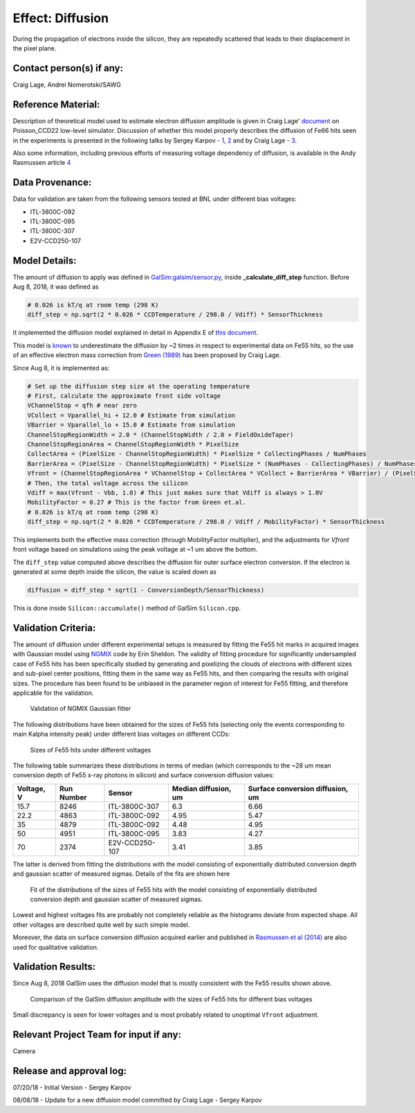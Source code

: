 Effect: Diffusion
#################

During the propagation of electrons inside the silicon, they are
repeatedly scattered that leads to their displacement in the pixel
plane.

Contact person(s) if any:
-------------------------

Craig Lage, Andrei Nomerotski/SAWG

Reference Material:
-------------------

Description of theoretical model used to estimate electron diffusion
amplitude is given in Craig Lage'
`document <https://github.com/karpov-sv/Poisson_CCD22/raw/hole20/docs/BF_WP_11Nov16.pdf>`_
on Poisson\_CCD22 low-level simulator.
Discussion of whether this model properly describes the diffusion of
Fe66 hits seen in the experiments is presented in the following talks
by Sergey Karpov -
`1 <https://confluence.slac.stanford.edu/download/attachments/229017346/Karpov_Diffusion_in_Poisson_Simulator.pdf?version=1&modificationDate=1527604748000&api=v2>`_,
`2 <https://confluence.slac.stanford.edu/download/attachments/229017346/Karpov_Diffusion_in_Poisson_Simulator_cont.pdf?version=3&modificationDate=1530023967000&api=v2>`_
and by Craig Lage -
`3 <https://confluence.slac.stanford.edu/download/attachments/236503647/SAWG_Fe55_10Aug18.pdf?version=1&modificationDate=1533923443000&api=v2>`_.

Also some information, including previous efforts of measuring voltage dependency of diffusion, is available in the Andy Rasmussen article `4 <https://arxiv.org/pdf/1407.5655.pdf>`_

Data Provenance:
----------------

Data for validation are taken from the following sensors tested at BNL
under different bias voltages:

- ITL-3800C-092
- ITL-3800C-095
- ITL-3800C-307
- E2V-CCD250-107

Model Details:
--------------

The amount of diffusion to apply was defined in
`GalSim:galsim/sensor.py
<https://github.com/GalSim-developers/GalSim/blob/master/galsim/sensor.py>`_,
inside **_calculate_diff_step** function.
Before Aug 8, 2018, it was defined as

.. code-block:: python

   # 0.026 is kT/q at room temp (298 K)
   diff_step = np.sqrt(2 * 0.026 * CCDTemperature / 298.0 / Vdiff) * SensorThickness

It implemented the diffusion model explained in detail in Appendix E
of `this document
<https://github.com/craiglagegit/Poisson_CCD22/raw/hole20/docs/BF_WP_11Nov16.pdf>`_.

This model is `known
<https://confluence.slac.stanford.edu/download/attachments/229017346/Karpov_Diffusion_in_Poisson_Simulator.pdf?version=1&modificationDate=1527604748000&api=v2>`_
to underestimate the diffusion by ~2 times in respect to experimental
data on Fe55 hits, so the use of an effective electron mass correction
from `Green (1989) <https://doi.org/10.1063/1.345414>`_ has been
proposed by Craig Lage.

Since Aug 8, it is implemented as:

.. code-block:: python

    # Set up the diffusion step size at the operating temperature
    # First, calculate the approximate front side voltage
    VChannelStop = qfh # near zero
    VCollect = Vparallel_hi + 12.0 # Estimate from simulation
    VBarrier = Vparallel_lo + 15.0 # Estimate from simulation
    ChannelStopRegionWidth = 2.0 * (ChannelStopWidth / 2.0 + FieldOxideTaper)
    ChannelStopRegionArea = ChannelStopRegionWidth * PixelSize
    CollectArea = (PixelSize - ChannelStopRegionWidth) * PixelSize * CollectingPhases / NumPhases
    BarrierArea = (PixelSize - ChannelStopRegionWidth) * PixelSize * (NumPhases - CollectingPhases) / NumPhases
    Vfront = (ChannelStopRegionArea * VChannelStop + CollectArea * VCollect + BarrierArea * VBarrier) / (PixelSize**2)
    # Then, the total voltage across the silicon
    Vdiff = max(Vfront - Vbb, 1.0) # This just makes sure that Vdiff is always > 1.0V
    MobilityFactor = 0.27 # This is the factor from Green et.al.
    # 0.026 is kT/q at room temp (298 K)
    diff_step = np.sqrt(2 * 0.026 * CCDTemperature / 298.0 / Vdiff / MobilityFactor) * SensorThickness

This implements both the effective mass correction (through
MobilityFactor multiplier), and the adjustments for *Vfront*  front
voltage based on simulations using the peak voltage at ~1 um above the
bottom.

The ``diff_step`` value computed above describes the diffusion for
outer surface electron conversion. If the electron is generated at
some depth inside the silicon, the value is scaled down as

.. code-block:: python

    diffusion = diff_step * sqrt(1 - ConversionDepth/SensorThickness)

This is done inside ``Silicon::accumulate()`` method of GalSim ``Silicon.cpp``.

Validation Criteria:
--------------------

The amount of diffusion under different experimental setups is
measured by fitting the Fe55 hit marks in acquired images with
Gaussian model using `NGMIX <https://github.com/esheldon/ngmix>`_ code
by Erin Sheldon. The validity of fitting procedure for significantly
undersampled case of Fe55 hits has been specifically studied by
generating and pixelizing the clouds of electrons with different sizes
and sub-pixel center positions, fitting them in the same way as Fe55
hits, and then comparing the results with original sizes. The
procedure has been found to be unbiased in the parameter region of
interest for Fe55 fitting, and therefore applicable for the
validation.

.. figure:: img/diffusion_ngmix.png

   Validation of NGMIX Gaussian fitter

The following distributions have been obtained for the sizes of Fe55
hits (selecting only the events corresponding to main Kalpha intensity
peak) under different bias voltages on different CCDs:

.. figure:: img/diffusion_fe55_voltages.png

   Sizes of Fe55 hits under different voltages

The following table summarizes these distributions in terms of median
(which corresponds to the ~28 um mean conversion depth of Fe55 x-ray
photons in silicon) and surface conversion diffusion values:

.. table::
   :widths: auto

   ==========  ==========  ==============  ====================  ================================
   Voltage, V  Run Number  Sensor          Median diffusion, um  Surface conversion diffusion, um
   ==========  ==========  ==============  ====================  ================================
   15.7        8246        ITL-3800C-307   6.3                   6.66
   22.2        4863        ITL-3800C-092   4.95                  5.47
   35          4879        ITL-3800C-092   4.48                  4.95
   50          4951        ITL-3800C-095   3.83                  4.27
   70          2374        E2V-CCD250-107  3.41                  3.85
   ==========  ==========  ==============  ====================  ================================

The latter is derived from fitting the distributions with the model
consisting of exponentially distributed conversion depth and gaussian
scatter of measured sigmas. Details of the fits are shown here

.. figure:: img/diffusion_fe55_fits.png

   Fit of the distributions of the sizes of Fe55 hits with the model
   consisting of exponentially distributed conversion depth and
   gaussian scatter of measured sigmas.

Lowest and highest voltages fits are probably not completely reliable
as the histograms deviate from expected shape. All other voltages are
described quite well by such simple model.

Moreover, the data on surface conversion diffusion acquired earlier
and published in `Rasmussen et al (2014)
<https://arxiv.org/pdf/1407.5655.pdf>`_ are also used for qualitative
validation.

Validation Results:
-------------------

Since Aug 8, 2018 GalSim uses the diffusion model that is mostly
consistent with the Fe55 results shown above.

.. figure:: img/diffusion_galsim.png

   Comparison of the GalSim diffusion amplitude with the sizes of Fe55 hits for different
   bias voltages

Small discrepancy is seen for lower voltages and is most probably
related to unoptimal ``Vfront`` adjustment.

Relevant Project Team for input if any:
---------------------------------------

Camera

Release and approval log:
-------------------------

07/20/18 - Initial Version - Sergey Karpov

08/08/18 - Update for a new diffusion model committed by Craig Lage - Sergey Karpov
